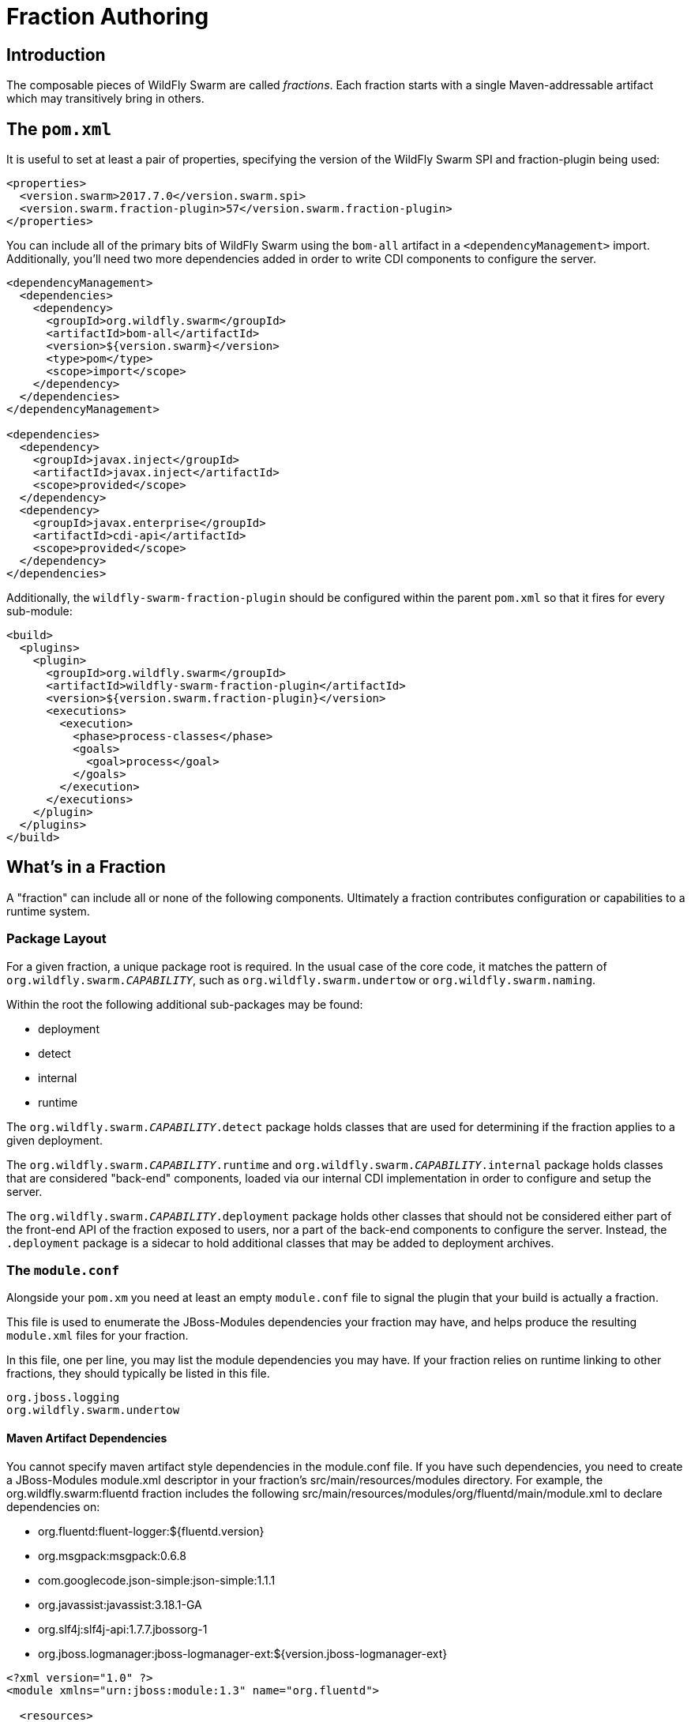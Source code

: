 = Fraction Authoring

== Introduction

The composable pieces of WildFly Swarm are called _fractions_. Each fraction
starts with a single Maven-addressable artifact which may transitively bring
in others.

== The `pom.xml`

It is useful to set at least a pair of properties, specifying the version
of the WildFly Swarm SPI and fraction-plugin being used:

[source,xml]
----
<properties>
  <version.swarm>2017.7.0</version.swarm.spi>
  <version.swarm.fraction-plugin>57</version.swarm.fraction-plugin>
</properties>
----

You can include all of the primary bits of WildFly Swarm using the
`bom-all` artifact in a `<dependencyManagement>` import. Additionally,
you'll need two more dependencies added in order to write CDI components
to configure the server.

[source,xml]
----
<dependencyManagement>
  <dependencies>
    <dependency>
      <groupId>org.wildfly.swarm</groupId>
      <artifactId>bom-all</artifactId>
      <version>${version.swarm}</version>
      <type>pom</type>
      <scope>import</scope>
    </dependency>
  </dependencies>
</dependencyManagement>

<dependencies>
  <dependency>
    <groupId>javax.inject</groupId>
    <artifactId>javax.inject</artifactId>
    <scope>provided</scope>
  </dependency>
  <dependency>
    <groupId>javax.enterprise</groupId>
    <artifactId>cdi-api</artifactId>
    <scope>provided</scope>
  </dependency>
</dependencies>
----

Additionally, the `wildfly-swarm-fraction-plugin` should be configured
within the parent `pom.xml` so that it fires for every sub-module:

[source,xml]
----
<build>
  <plugins>
    <plugin>
      <groupId>org.wildfly.swarm</groupId>
      <artifactId>wildfly-swarm-fraction-plugin</artifactId>
      <version>${version.swarm.fraction-plugin}</version>
      <executions>
        <execution>
          <phase>process-classes</phase>
          <goals>
            <goal>process</goal>
          </goals>
        </execution>
      </executions>
    </plugin>
  </plugins>
</build>
----

== What's in a Fraction

A "fraction" can include all or none of the following components. Ultimately
a fraction contributes configuration or capabilities to a runtime system.

=== Package Layout

For a given fraction, a unique package root is required.  In the usual
case of the core code, it matches the pattern of `org.wildfly.swarm._CAPABILITY_`,
such as `org.wildfly.swarm.undertow` or `org.wildfly.swarm.naming`.

Within the root the following additional sub-packages may be found:

* deployment
* detect
* internal
* runtime

The `org.wildfly.swarm._CAPABILITY_.detect` package holds classes that are
used for determining if the fraction applies to a given deployment.

The `org.wildfly.swarm._CAPABILITY_.runtime` and `org.wildfly.swarm._CAPABILITY_.internal`
package holds classes that are considered "back-end" components, loaded via our
internal CDI implementation in order to configure and setup the server.

The `org.wildfly.swarm._CAPABILITY_.deployment` package holds other classes
that should not be considered either part of the front-end API of the fraction
exposed to users, nor a part of the back-end components to configure the
server.  Instead, the `.deployment` package is a sidecar to hold additional
classes that may be added to deployment archives.

=== The `module.conf`

Alongside your `pom.xm` you need at least an empty `module.conf` file to signal
the plugin that your build is actually a fraction.

This file is used to enumerate the JBoss-Modules dependencies your fraction
may have, and helps produce the resulting `module.xml` files for your fraction.

In this file, one per line, you may list the module dependencies you may have.
If your fraction relies on runtime linking to other fractions, they should
typically be listed in this file.

[source]
----
org.jboss.logging
org.wildfly.swarm.undertow
----

==== Maven Artifact Dependencies
You cannot specify maven artifact style dependencies in the module.conf file.
If you have such dependencies, you need to create a JBoss-Modules module.xml
descriptor in your fraction's src/main/resources/modules directory. For example,
the org.wildfly.swarm:fluentd fraction includes the following
src/main/resources/modules/org/fluentd/main/module.xml to declare dependencies
on:

* org.fluentd:fluent-logger:${fluentd.version}
* org.msgpack:msgpack:0.6.8
* com.googlecode.json-simple:json-simple:1.1.1
* org.javassist:javassist:3.18.1-GA
* org.slf4j:slf4j-api:1.7.7.jbossorg-1
* org.jboss.logmanager:jboss-logmanager-ext:${version.jboss-logmanager-ext}



```xml
<?xml version="1.0" ?>
<module xmlns="urn:jboss:module:1.3" name="org.fluentd">

  <resources>
    <artifact name="org.fluentd:fluent-logger:${fluentd.version}"/>
    <artifact name="org.msgpack:msgpack:0.6.8"/>
    <artifact name="com.googlecode.json-simple:json-simple:1.1.1"/>
    <artifact name="org.javassist:javassist:3.18.1-GA"/>
    <artifact name="org.slf4j:slf4j-api:1.7.7.jbossorg-1"/>
    <artifact name="org.jboss.logmanager:jboss-logmanager-ext:${version.jboss-logmanager-ext}"/>
  </resources>

  <dependencies>
    <module name="org.jboss.logmanager"/>
    <module name="javax.json.api"/>
    <module name="javax.xml.stream.api"/>
  </dependencies>
</module>
```

For more information on the syntax of the JBoss-Modules module.xml descriptor,
see https://jboss-modules.github.io/jboss-modules/manual/.

==== Generated modules
The wildfly-swarm-fraction-plugin generates a number of module.xml descriptors
depending on what features it has found in the faction. You may override
any one of these descriptors by providing the corresponding module.xml in your
src/main/resources/modules directory.

* api: this is a module definition that depends on all modules specified in
module.conf + swarm container and cdi modules, the fraction artifact, excluding
the <fraction-root-package>/{runtime,deployment} packages if they exist. It is
used to configure fractions, container, etc, when running in Uber jar mode when
JBoss-Modules is fully active
* deployment:  is a module definition that depends on all modules specified in
module.conf, the fraction:main module, excluding the
<fraction-root-package>/{runtime,META-INF} paths, the fraction artifact
excluding the <fraction-root-package>/{runtime,internal,META-INF} packages.
This module is automatically added as a module dependency to any deployments.
It's a convenient way to had code into the user deployment for handling
integrations with the container.
* main: This is a module definition similar to API, but active when running
from IDE or wildfly-swarm:run
* runtime: this is a module definition that depends on the fraction artifact
with the root excluded, the main module, swarm and cdi modules, and all modules
in module.conf. This module is used to load the fraction and any of its runtime
code. These modules are what JBoss Modules loads for use by the WF self
contained server to make extensions, subsystems, etc available for the
deployment.

=== The `*Fraction.java`

If the fraction includes configuration capabilities, or otherwise alters
the runtime system through deployments or adjustments to the server, it
may include an implementation of `org.wildfly.swarm.spi.api.Fraction`.

Any opaque POJO configuration details that are required may be added in
the implementation, and will be made available to the back-end runtime portion
during server boot-up to control configuration.

In the event that no particular configuration values are required, no
`Fraction` implementation is required.  If provided, it should reside in the
absolute root of the fraction java package, such as `org.wildfly.swarm.undertow.UndertowFraction`.

[source,java]
----
package com.mycorp.cheese;

import java.util.Set;
import java.util.HashSet;
import org.wildfly.swarm.spi.api.Fraction;

public class CheeseFraction implements Fraction {
  // arbitrary configuration parameters are allowed

  public void cheese(String type) {
    this.cheeses.add( type );
  }

  public void cheeses(Set<String> types) {
    this.cheeses.addAll( types );
  }

  public Set<String> cheeses() {
    return this.cheeses;
  }

  private Set<String> cheeses = new HashSet<>();
}
----

=== Runtime CDI Components

Within the `runtime` sub-package of the fraction, a variety of CDI-enabled
components may be used.  Within these classes, you can use typical CDI mechanisms
such as `@Inject`, `@Produces`, and `Instance<>` in order to accomplish whatever
is required for your fraction.  Typically these components would, at the minimum,
inject their own fraction. They should each be marked as `@Singleton`.

[source,java]
----
@Singleton
public class MyComponents implements Whatever {

  @Inject
  private MyFraction myFraction;

}
----

==== `DeploymentProcessor`

If your fraction needs an opportunity to alter or otherwise prepare all deployed
archives, you may implement the `org.wildfly.swarm.spi.api.DeploymentProcessor` interface.

[source,java]
----
@DeploymentScoped
public class MyArchivePreparer implements DeploymentProcessor {

    private final Archive archive;

    @Inject
    private MyFraction myFraction;

    @Inject
    public MyArchivePreparer(Archive archive) {
        this.archive = archive;
    }

    @Override
    public void process() throws Exception {
        WARArchive war = archive.as(WARArchive.class);
        ...
    }
}
----

===== Useful Annotations
There are a few additional annotations that you may include on your fraction class:

* @WildFlyExtension(module = "org.keycloak.keycloak-adapter-subsystem"), if the fraction is installed, then the named WildFly Extension will also be installed.
This is equivalent to the <extension> element in the WildFly standalone.xml.
* @WildFlySubsystem("keycloak"), if the fraction is installed, then the named WildFly Subsystem will also be included.
This is equivalent to the <subsystem> element in the WildFly standalone.xml.
* @DeploymentModule(name = "org.keycloak.keycloak-core") adds the indicated module dependency to the deployment archives that are appropriate to a fraction.

==== `Injecting IndexView`

If your fraction needs an opportunity to process the Jandex metadata of all deployed
archives, you can inject  `org.jboss.jandex.IndexView` into your DeploymentProcessor
instance, e.g.

[source,java]
----
@DeploymentScoped
public class ServiceClientProcessor implements DeploymentProcessor {
    private final Archive<?> archive;
    private final IndexView index;

    @Inject
    public ServiceClientProcessor(Archive archive, IndexView index) {
        this.archive = archive;
        this.index = index;
    }
}

----

==== `Customizer`

Most of the heavy-lifting of configuration may occur within implementations of
`org.wildfly.swarm.spi.api.Customizer`.

If your fraction is always present with other fractions, cross-fraction manipulation
may be achieved.

Two different executions of `Customizers` occur.  All customizers annotated with
`@Pre` are fired, followed by all annotated with `@Post`.

[source,java]
----
@Post
@Singleton
public class MyCustomizer implements Customizer {

  @Inject
  private MyFraction myFraction;

  @Inject
  private UndertowFraction undertowFraction;

  public void customize() {
    if ( undertowHasSSL() ) {
      doSomethingSpecialWithMyFraction()
    }
  }
}
----

==== `Archive` producers

In some cases, a fraction implicitly produces a deployment archive by its simple
presence in the dependency graph.  For example, including `org.wildfly.swarm:jolokia`
ensures that the Jolokia web-app is deployed.  This is accomplished by having a CDI
component that `@Produces` a ShrinkWrap `Archive`.  No particular interface is required
to be implemented.

[source,java]
----
@Singleton
public MyArchiveProducers {

  @Inject
  private MyFraction myFraction;

  @Produces
  Archive myManagementConsole() {
    WARArchive archive = ...  // produces the Archive any way you like
    archive.setContextRoot( myFraction.getContextRoot() );
    return archive;
  }
}
----

==== The `@ConfigurationValue` annotation

Any of your components can also `@Inject` configuration values that
are sourced from either `project-defaults.yml` based upon the currently
active stage, or system properties if no project stage is available.

[source,java]
----
@Inject @ConfigurationValue('my.db.url')
private String dbUrl;

@Inject @ConfigurationValue('my.age')
private int age;
----

=== Transitive dependencies

If your fraction depends upon the presence of a Servlet container being
configured, you should add a dependency on the necessary fractions into
your `pom.xml`

[source,xml]
----
<dependencies>
  <dependency>
    <groupId>org.wildfly.swarm</groupId>
    <artifactId>undertow</artifactId>
  </dependency>
</dependencies>
----

By doing this, a user must only include your fraction, and the Undertow
fraction will be dragged along implicitly into their application.
